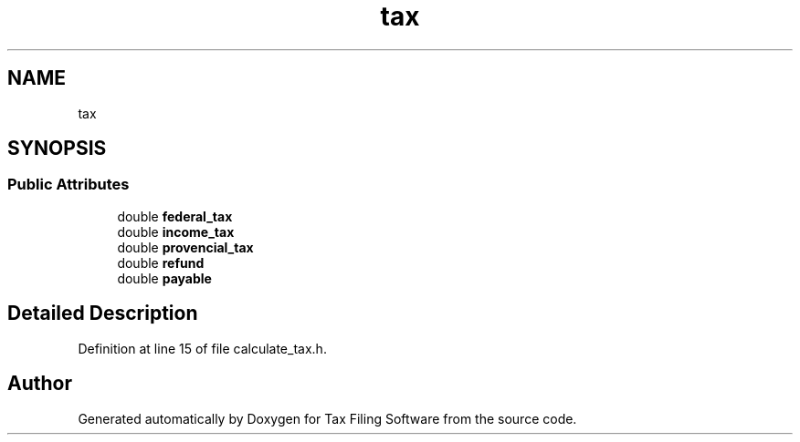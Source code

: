 .TH "tax" 3 "Sat Dec 19 2020" "Version 1.0" "Tax Filing Software" \" -*- nroff -*-
.ad l
.nh
.SH NAME
tax
.SH SYNOPSIS
.br
.PP
.SS "Public Attributes"

.in +1c
.ti -1c
.RI "double \fBfederal_tax\fP"
.br
.ti -1c
.RI "double \fBincome_tax\fP"
.br
.ti -1c
.RI "double \fBprovencial_tax\fP"
.br
.ti -1c
.RI "double \fBrefund\fP"
.br
.ti -1c
.RI "double \fBpayable\fP"
.br
.in -1c
.SH "Detailed Description"
.PP 
Definition at line 15 of file calculate_tax\&.h\&.

.SH "Author"
.PP 
Generated automatically by Doxygen for Tax Filing Software from the source code\&.
